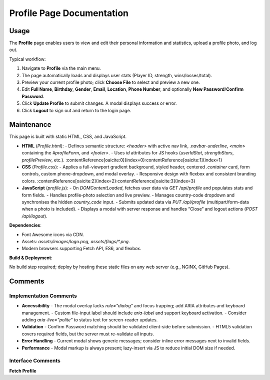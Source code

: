 .. _profile-page:

Profile Page Documentation
==========================

Usage
-----
The **Profile** page enables users to view and edit their personal information and statistics, upload a profile photo, and log out.

Typical workflow:

#. Navigate to **Profile** via the main menu.  
#. The page automatically loads and displays user stats (Player ID, strength, wins/losses/total).  
#. Preview your current profile photo; click **Choose File** to select and preview a new one.  
#. Edit **Full Name**, **Birthday**, **Gender**, **Email**, **Location**, **Phone Number**, and optionally **New Password**/**Confirm Password**.  
#. Click **Update Profile** to submit changes. A modal displays success or error.  
#. Click **Logout** to sign out and return to the login page.

Maintenance
-----------
This page is built with static HTML, CSS, and JavaScript.

- **HTML** (`Profile.html`):  
  - Defines semantic structure: `<header>` with active nav link, `.navbar-underline`, `<main>` containing the `#profileForm`, and `<footer>`.  
  - Uses `id` attributes for JS hooks (`userIdStat`, `strengthStars`, `profilePreview`, etc.). :contentReference[oaicite:0]{index=0}:contentReference[oaicite:1]{index=1}  
- **CSS** (`Profile.css`):  
  - Applies a full-viewport gradient background, styled header, centered `.container` card, form controls, custom phone-dropdown, and modal overlay.  
  - Responsive design with flexbox and consistent branding colors. :contentReference[oaicite:2]{index=2}:contentReference[oaicite:3]{index=3}  
- **JavaScript** (`profile.js`):  
  - On `DOMContentLoaded`, fetches user data via `GET /api/profile` and populates stats and form fields.  
  - Handles profile-photo selection and live preview.  
  - Manages country-code dropdown and synchronises the hidden `country_code` input.  
  - Submits updated data via `PUT /api/profile` (multipart/form-data when a photo is included).  
  - Displays a modal with server response and handles “Close” and logout actions (`POST /api/logout`).

**Dependencies**:

- Font Awesome icons via CDN.  
- Assets: `assets/images/logo.png`, `assets/flags/*.png`.  
- Modern browsers supporting Fetch API, ES6, and flexbox.

**Build & Deployment**:

No build step required; deploy by hosting these static files on any web server (e.g., NGINX, GitHub Pages).

Comments
--------
Implementation Comments
~~~~~~~~~~~~~~~~~~~~~~~
- **Accessibility**  
  - The modal overlay lacks `role="dialog"` and focus trapping; add ARIA attributes and keyboard management.  
  - Custom file-input label should include `aria-label` and support keyboard activation.  
  - Consider adding `aria-live="polite"` to status text for screen-reader updates.  
- **Validation**  
  - Confirm Password matching should be validated client-side before submission.  
  - HTML5 validation covers required fields, but the server must re-validate all inputs.  
- **Error Handling**  
  - Current modal shows generic messages; consider inline error messages next to invalid fields.  
- **Performance**  
  - Modal markup is always present; lazy-insert via JS to reduce initial DOM size if needed.

Interface Comments
~~~~~~~~~~~~~~~~~~~
**Fetch Profile**  
